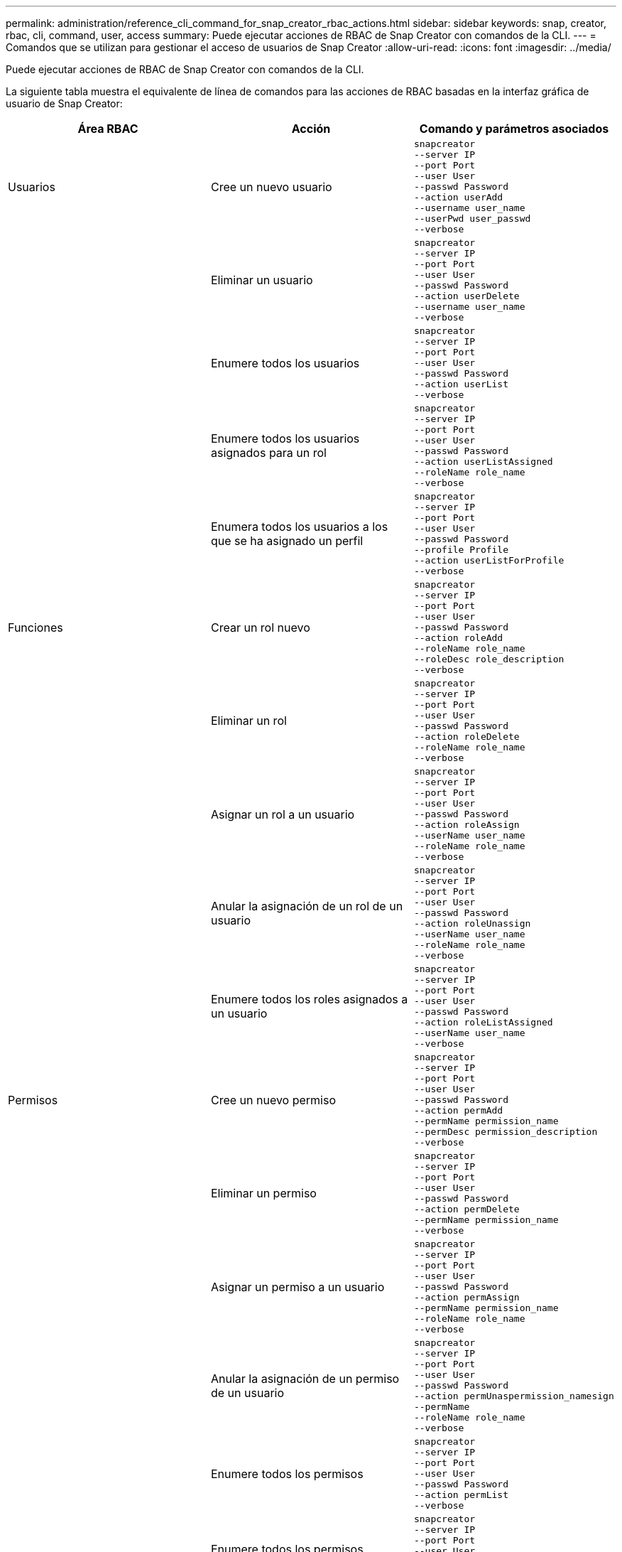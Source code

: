 ---
permalink: administration/reference_cli_command_for_snap_creator_rbac_actions.html 
sidebar: sidebar 
keywords: snap, creator, rbac, cli, command, user, access 
summary: Puede ejecutar acciones de RBAC de Snap Creator con comandos de la CLI. 
---
= Comandos que se utilizan para gestionar el acceso de usuarios de Snap Creator
:allow-uri-read: 
:icons: font
:imagesdir: ../media/


[role="lead"]
Puede ejecutar acciones de RBAC de Snap Creator con comandos de la CLI.

La siguiente tabla muestra el equivalente de línea de comandos para las acciones de RBAC basadas en la interfaz gráfica de usuario de Snap Creator:

|===
| Área RBAC | Acción | Comando y parámetros asociados 


 a| 
Usuarios
 a| 
Cree un nuevo usuario
 a| 
[listing]
----
snapcreator
--server IP
--port Port
--user User
--passwd Password
--action userAdd
--username user_name
--userPwd user_passwd
--verbose
----


|  | Eliminar un usuario  a| 
[listing]
----
snapcreator
--server IP
--port Port
--user User
--passwd Password
--action userDelete
--username user_name
--verbose
----


 a| 
| Enumere todos los usuarios  a| 
[listing]
----
snapcreator
--server IP
--port Port
--user User
--passwd Password
--action userList
--verbose
----


 a| 
| Enumere todos los usuarios asignados para un rol  a| 
[listing]
----
snapcreator
--server IP
--port Port
--user User
--passwd Password
--action userListAssigned
--roleName role_name
--verbose
----


 a| 
| Enumera todos los usuarios a los que se ha asignado un perfil  a| 
[listing]
----
snapcreator
--server IP
--port Port
--user User
--passwd Password
--profile Profile
--action userListForProfile
--verbose
----


 a| 
Funciones
 a| 
Crear un rol nuevo
 a| 
[listing]
----
snapcreator
--server IP
--port Port
--user User
--passwd Password
--action roleAdd
--roleName role_name
--roleDesc role_description
--verbose
----


 a| 
| Eliminar un rol  a| 
[listing]
----
snapcreator
--server IP
--port Port
--user User
--passwd Password
--action roleDelete
--roleName role_name
--verbose
----


 a| 
| Asignar un rol a un usuario  a| 
[listing]
----
snapcreator
--server IP
--port Port
--user User
--passwd Password
--action roleAssign
--userName user_name
--roleName role_name
--verbose
----


 a| 
| Anular la asignación de un rol de un usuario  a| 
[listing]
----
snapcreator
--server IP
--port Port
--user User
--passwd Password
--action roleUnassign
--userName user_name
--roleName role_name
--verbose
----


 a| 
| Enumere todos los roles asignados a un usuario  a| 
[listing]
----
snapcreator
--server IP
--port Port
--user User
--passwd Password
--action roleListAssigned
--userName user_name
--verbose
----


 a| 
Permisos
 a| 
Cree un nuevo permiso
 a| 
[listing]
----
snapcreator
--server IP
--port Port
--user User
--passwd Password
--action permAdd
--permName permission_name
--permDesc permission_description
--verbose
----


 a| 
| Eliminar un permiso  a| 
[listing]
----
snapcreator
--server IP
--port Port
--user User
--passwd Password
--action permDelete
--permName permission_name
--verbose
----


 a| 
| Asignar un permiso a un usuario  a| 
[listing]
----
snapcreator
--server IP
--port Port
--user User
--passwd Password
--action permAssign
--permName permission_name
--roleName role_name
--verbose
----


 a| 
| Anular la asignación de un permiso de un usuario  a| 
[listing]
----
snapcreator
--server IP
--port Port
--user User
--passwd Password
--action permUnaspermission_namesign
--permName
--roleName role_name
--verbose
----


 a| 
| Enumere todos los permisos  a| 
[listing]
----
snapcreator
--server IP
--port Port
--user User
--passwd Password
--action permList
--verbose
----


 a| 
| Enumere todos los permisos asignados a una función  a| 
[listing]
----
snapcreator
--server IP
--port Port
--user User
--passwd Password
--action permListAssigned
--roleName role_name
--verbose
----


 a| 
Operaciones
 a| 
Asignar una operación a un permiso
 a| 
[listing]
----
snapcreator
--server IP
--port Port
--user User
--passwd Password
--action opAssign
--opName operation_name
--permName permission_name
--verbose
----


 a| 
| Anular la asignación de una operación de un permiso.  a| 
[listing]
----
snapcreator
--server IP
--port Port
--user User
--passwd Password
--action opUnassign
--opName operation_name
--permName permission_name
--verbose
----


 a| 
| Enumere todas las operaciones  a| 
[listing]
----
snapcreator
--server IP
--port Port
--user User
--passwd Password
--action opList
--verbose
----


 a| 
| Enumere todas las operaciones asignadas a un permiso  a| 
[listing]
----
snapcreator
--server IP
--port Port
--user User
--passwd Password
--action opListAssigned
--permName permission_name
--verbose
----


 a| 
Perfiles
 a| 
Asignar un perfil a un usuario.
 a| 
[listing]
----
snapcreator
--server IP
--port Port
--user User
--passwd Password
--profile Profile
--action profileAssign
--userName user_name
--verbose
----


 a| 
| Anular la asignación de un perfil de un usuario  a| 
[listing]
----
snapcreator
--server IP
--port Port
--user User
--passwd Password
--profile Profile
--action profileUnassign
--userName user_name
--verbose
----


 a| 
| Muestra todos los perfiles asignados a un usuario  a| 
[listing]
----
snapcreator
--server IP
--port Port
--user User
--passwd Password
--action profileListForUser
--userName user_name
--verbose
----
|===